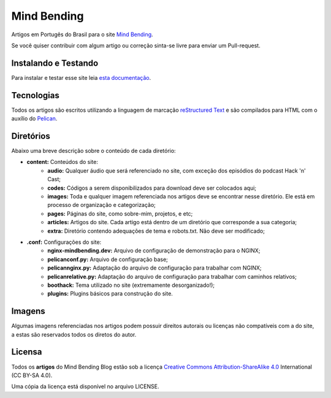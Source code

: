 Mind Bending
============

Artigos em Portugês do Brasil para o site `Mind Bending`_.

Se você quiser contribuir com algum artigo ou correção sinta-se livre para enviar um Pull-request.

Instalando e Testando
---------------------

Para instalar e testar esse site leia `esta documentação`_.



Tecnologias
-----------

Todos os artigos são escritos utilizando a linguagem de marcação `reStructured Text`_ e são compilados para HTML com o auxílio do `Pelican`_.

Diretórios
----------

Abaixo uma breve descrição sobre o conteúdo de cada diretório:

- **content:** Conteúdos do site:
        - **audio:** Qualquer áudio que será referenciado no site, com exceção dos episódios do podcast Hack 'n' Cast;
        - **codes:** Códigos a serem disponibilizados para download deve ser colocados aqui;
        - **images:** Toda e qualquer imagem referenciada nos artigos deve se encontrar nesse diretório. Ele está em processo de organização e categorização;
        - **pages:** Páginas do site, como sobre-mim, projetos, e etc;
        - **articles:** Artigos do site. Cada artigo está dentro de um diretório que corresponde a sua categoria;
        - **extra:** Diretório contendo adequações de tema e robots.txt. Não deve ser modificado;
- **.conf:** Configurações do site:
        - **nginx-mindbending.dev:** Arquivo de configuração de demonstração para o NGINX;
        - **pelicanconf.py:** Arquivo de configuração base;
        - **pelicannginx.py:** Adaptação do arquivo de configuração para trabalhar com NGINX;
        - **pelicanrelative.py:** Adaptação do arquivo de configuração para trabalhar com caminhos relativos;
        - **boothack:** Tema utilizado no site (extremamente desorganizado!);
        - **plugins:** Plugins básicos para construção do site.

Imagens
-------

Algumas imagens referenciadas nos artigos podem possuir direitos autorais ou licenças não compatíveis com a do site, a estas são reservados todos os diretos do autor.

Licensa
-------

Todos os **artigos** do Mind Bending Blog estão sob a licença `Creative Commons Attribution-ShareAlike 4.0`_ International (CC BY-SA 4.0).

Uma cópia da licença está disponível no arquivo LICENSE.

.. _Mind Bending: http://mindbending.org/pt
.. _esta documentação: https://github.com/magnunleno/MindBending-pt/blob/master/INSTALLING.rst
.. _reStructured Text: http://docutils.sourceforge.net/rst.html
.. _Pelican: http://blog.getpelican.com/
.. _Creative Commons Attribution-ShareAlike 4.0: http://creativecommons.org/licenses/by-sa/4.0/
